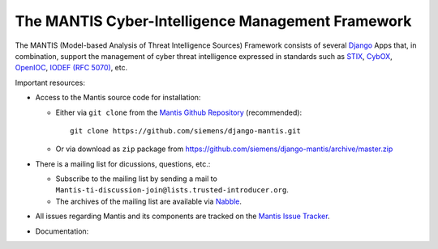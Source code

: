 ..  documentation master file, created by
   sphinx-quickstart on Sun Feb 17 11:46:20 2013.
   You can adapt this file completely to your liking, but it should at least
   contain the root `toctree` directive.

The MANTIS Cyber-Intelligence Management Framework
==================================================

The MANTIS (Model-based Analysis of Threat Intelligence Sources) Framework consists
of several `Django`_ Apps that, in combination, support the management
of cyber threat intelligence expressed in standards such as `STIX`_, `CybOX`_,
`OpenIOC`_, `IODEF (RFC 5070)`_, etc.

Important resources:

* Access to the Mantis source code for installation:

  * Either via ``git clone`` from the   `Mantis Github Repository`_ (recommended)::

       git clone https://github.com/siemens/django-mantis.git

  * Or via download as ``zip`` package from https://github.com/siemens/django-mantis/archive/master.zip
   
* There is a mailing list for dicussions, questions, etc.: 
  
  * Subscribe to the mailing list by sending a mail to ``Mantis-ti-discussion-join@lists.trusted-introducer.org``.

  * The archives of the mailing list are available via `Nabble`_.

* All issues regarding Mantis and its components are tracked
  on the `Mantis Issue Tracker`_.

* Documentation:

  .. toctree::
     :maxdepth: 1

     architecture
     screenshots
     what_mantis_is
     installation
     quickstart
     mantis_developers_guide
     contributing


.. _Nabble: http://mantis-threat-intelligence-management-framework-discussion-list.57317.x6.nabble.com/
.. _Mantis Github Repository: https://github.com/siemens/django-mantis
.. _Mantis Issue Tracker: https://github.com/siemens/django-mantis/issues?state=open

.. _Django: https://www.djangoproject.com/
.. _STIX: http://stix.mitre.org/
.. _CybOX: http://cybox.mitre.org/
.. _OpenIOC: http://www.openioc.org/
.. _IODEF (RFC 5070): http://www.ietf.org/rfc/rfc5070.txt

.. _django-dingos: https://github.com/siemens/django-dingos/blob/master/docs/what_dingos_is_all_about.rst
.. _django-mantis-core: https://github.com/siemens/django-mantis-core
.. _django-mantis-stix-importer: https://github.com/siemens/django-mantis-stix-importer
.. _django-mantis-openioc-importer: https://github.com/siemens/django-mantis-openioc-importer
.. _django-mantis-iodef-importer: https://github.com/siemens/django-mantis-iodef-importer
